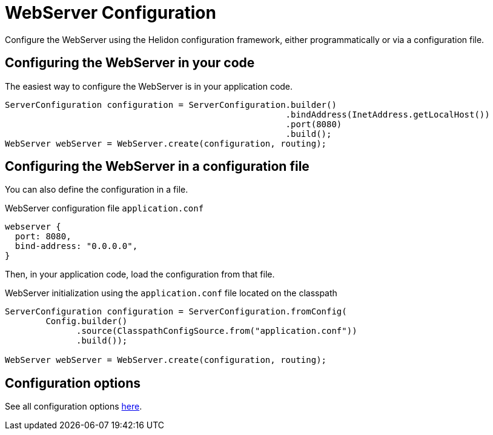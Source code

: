 ///////////////////////////////////////////////////////////////////////////////

    Copyright (c) 2018 Oracle and/or its affiliates. All rights reserved.

    Licensed under the Apache License, Version 2.0 (the "License");
    you may not use this file except in compliance with the License.
    You may obtain a copy of the License at

        http://www.apache.org/licenses/LICENSE-2.0

    Unless required by applicable law or agreed to in writing, software
    distributed under the License is distributed on an "AS IS" BASIS,
    WITHOUT WARRANTIES OR CONDITIONS OF ANY KIND, either express or implied.
    See the License for the specific language governing permissions and
    limitations under the License.

///////////////////////////////////////////////////////////////////////////////

:javadoc-base-url-api: {javadoc-base-url}?io/helidon/webserver
:description: Helidon Reactive Webserver Configuration
:keywords: helidon, reactive, reactive streams, reactive java, reactive webserver

= WebServer Configuration

Configure the WebServer using the Helidon configuration framework, either programmatically 
or via a configuration file.

== Configuring the WebServer in your code

The easiest way to configure the WebServer is in your
application code.

[source,java]
----
ServerConfiguration configuration = ServerConfiguration.builder()
                                                       .bindAddress(InetAddress.getLocalHost())
                                                       .port(8080)
                                                       .build();
WebServer webServer = WebServer.create(configuration, routing);
----

== Configuring the WebServer in a configuration file

You can also define the configuration in a file.

[source,hocon]
.WebServer configuration file `application.conf`
----
webserver {
  port: 8080,
  bind-address: "0.0.0.0",
}
----

Then, in your application code, load the configuration from that file.

[source,java]
.WebServer initialization using the `application.conf` file located on the classpath
----
ServerConfiguration configuration = ServerConfiguration.fromConfig(
        Config.builder()
              .source(ClasspathConfigSource.from("application.conf"))
              .build());

WebServer webServer = WebServer.create(configuration, routing);
----

== Configuration options

See all configuration options 
 link:{javadoc-base-url-api}/ServerConfiguration.html[here].
